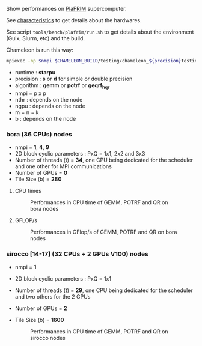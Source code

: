# This file is part of the Chameleon User's Guide.
# Copyright (C) 2020 Inria
# See the file ../users_guide.org for copying conditions.

Show performances on [[https://www.plafrim.fr/][PlaFRIM]] supercomputer.

See [[https://www.plafrim.fr/hardware-documentation/][characteristics]] to get details about the hardwares.

See script ~tools/bench/plafrim/run.sh~ to get details about the environment (Guix, Slurm,
etc) and the build.

Chameleon is run this way:
#+begin_src sh
mpiexec -np $nmpi $CHAMELEON_BUILD/testing/chameleon_${precision}testing -o ${algorithm} -P $p -t $nthr -g $ngpu -m $m -n $n -k $k -b $b
#+end_src
- runtime : *starpu*
- precision : *s* or *d* for simple or double precision
- algorithm : *gemm* or *potrf* or *geqrf_hqr*
- nmpi = p x p
- nthr : depends on the node
- ngpu : depends on the node
- m = n = k
- b : depends on the node
*** bora (36 CPUs) nodes
    - nmpi = *1*, *4*, *9*
    - 2D block cyclic parameters : PxQ = 1x1, 2x2 and 3x3
    - Number of threads (t) = *34*, one CPU being dedicated for the
      scheduler and one other for MPI communications
    - Number of GPUs = *0*
    - Tile Size (b) = *280*
**** CPU times
     #+CAPTION: Performances in CPU time of GEMM, POTRF and QR on bora nodes
     #+NAME: fig:chameleon_plafrim_bora_time_openmpi
     #+ATTR_HTML: :align center :width 75%
     [[file:chameleon_plafrim_bora_time_openmpi.png]]

**** GFLOP/s
     #+CAPTION: Performances in GFlop/s of GEMM, POTRF and QR on bora nodes
     #+NAME: fig:chameleon_plafrim_bora_perf_openmpi
     #+ATTR_HTML: :align center :width 75%
     [[file:chameleon_plafrim_bora_perf_openmpi.png]]

*** sirocco [14-17] (32 CPUs + 2 GPUs V100) nodes
    - nmpi = *1*
    - 2D block cyclic parameters : PxQ = 1x1
    - Number of threads (t) = *29*, one CPU being dedicated for the
      scheduler and two others for the 2 GPUs
    - Number of GPUs = *2*
    - Tile Size (b) = *1600*
     #+CAPTION: Performances in CPU time of GEMM, POTRF and QR on sirocco nodes
     #+NAME: fig:chameleon_plafrim_sirocco
     #+ATTR_HTML: :align center :width 75%
     [[file:chameleon_plafrim_sirocco.png]]

 # *** CPU times
 #     #+CAPTION: Performances in CPU time of GEMM, POTRF and QR on sirocco nodes
 #     #+NAME: fig:chameleon_plafrim_sirocco_openmpi_time
 #     #+ATTR_HTML: :align center :height 1024
 #     [[file:chameleon_plafrim_sirocco_openmpi_time.png]]
 #
 # *** GFLOP/s
 #     #+CAPTION: Performances in GFlop/s of GEMM, POTRF and QR on sirocco nodes
 #     #+NAME: fig:chameleon_plafrim_sirocco_openmpi_perf
 #     #+ATTR_HTML: :align center :height 1024
 #     [[file:chameleon_plafrim_sirocco_openmpi_perf.png]]
